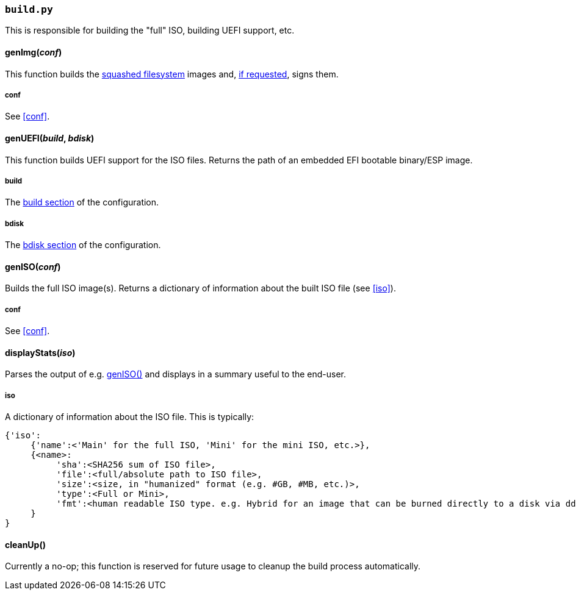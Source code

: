 === `build.py`
This is responsible for building the "full" ISO, building UEFI support, etc.

==== genImg(_conf_)
This function builds the http://tldp.org/HOWTO/SquashFS-HOWTO/creatingandusing.html[squashed filesystem^] images and, <<code_gpg_code,if requested>>, signs them.

===== conf
See <<conf>>.

==== genUEFI(_build_, _bdisk_)
This function builds UEFI support for the ISO files. Returns the path of an embedded EFI bootable binary/ESP image.

===== build
The <<code_build_code,build section>> of the configuration.

===== bdisk
The <<code_bdisk_code,bdisk section>> of the configuration.

==== genISO(_conf_)
Builds the full ISO image(s). Returns a dictionary of information about the built ISO file (see <<iso>>).

===== conf
See <<conf>>.

==== displayStats(_iso_)
Parses the output of e.g. <<geniso_em_conf_em,genISO()>> and displays in a summary useful to the end-user.

===== iso
A dictionary of information about the ISO file. This is typically:

 {'iso':
      {'name':<'Main' for the full ISO, 'Mini' for the mini ISO, etc.>},
      {<name>:
           'sha':<SHA256 sum of ISO file>,
           'file':<full/absolute path to ISO file>,
           'size':<size, in "humanized" format (e.g. #GB, #MB, etc.)>,
           'type':<Full or Mini>,
           'fmt':<human readable ISO type. e.g. Hybrid for an image that can be burned directly to a disk via dd or burned to optical media>
      }
 }

==== cleanUp()
Currently a no-op; this function is reserved for future usage to cleanup the build process automatically.
